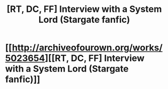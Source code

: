 #+TITLE: [RT, DC, FF] Interview with a System Lord (Stargate fanfic)

* [[http://archiveofourown.org/works/5023654][[RT, DC, FF] Interview with a System Lord (Stargate fanfic)]]
:PROPERTIES:
:Author: stair88
:Score: 1
:DateUnix: 1447279210.0
:DateShort: 2015-Nov-12
:END:
